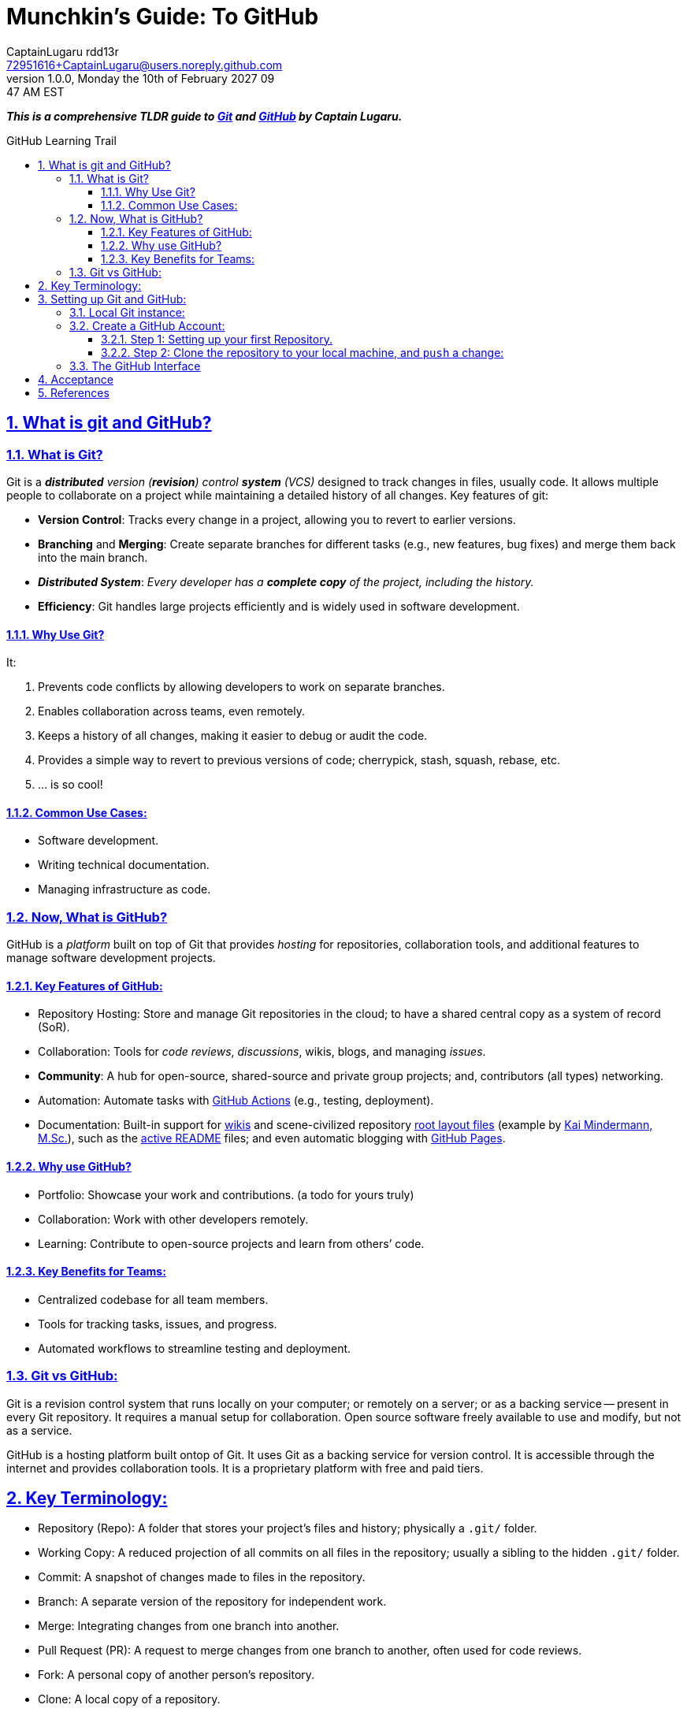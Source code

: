 = Munchkin's Guide: To GitHub
CaptainLugaru rdd13r <72951616+CaptainLugaru@users.noreply.github.com>
v1.0.0, Monday the 10th of February 2027 09:47 AM EST
:description: Munchkins learning journey in GitHub, VCS, and all things Ops as part of Mímir homeschooling.
:sectnums:
:sectanchors:
:sectlinks:
:icons: font
:tip-caption: 💡️
:note-caption: ℹ️
:important-caption: ❗
:caution-caption: 🔥
:warning-caption: ⚠️
:toc: preamble
:toclevels: 3
:toc-title: GitHub Learning Trail
:keywords: AI ML Ops Learning Journey
:imagesdir: ./resources/images
ifdef::env-name[:relfilesuffix: .adoc]
:git-docs: https://git-scm.com/doc
:github-docs: https://docs.github.com/en
:github-actions-docs: https://docs.github.com/en/actions
:github-wikis: https://docs.github.com/en/communities/documenting-your-project-with-wikis/about-wikis
:github-pages: https://docs.github.com/en/pages
:github-readmes: https://docs.github.com/en/repositories/managing-your-repositorys-settings-and-features/customizing-your-repository/about-readmes
:kai-root-files: https://github.com/kmindi/special-files-in-repository-root/blob/master/README.md
:kai-author: https://github.com/kmindi[Kai Mindermann, M.Sc.]

*_This is a comprehensive TLDR guide to {git-docs}[Git] and {github-docs}[GitHub] by Captain Lugaru._*

== What is git and GitHub?

=== What is Git?

Git is a _**distributed** version (*revision*) control **system** (VCS)_ designed to track changes in files, usually code.
It allows multiple people to collaborate on a project while maintaining a detailed history of all changes.
Key features of git:

- *Version Control*: Tracks every change in a project, allowing you to revert to earlier versions.
- *Branching* and *Merging*: Create separate branches for different tasks (e.g., new features, bug fixes) and merge them back into the main branch.
- *_Distributed System_*: _Every developer has a *complete copy* of the project, including the history._
- *Efficiency*: Git handles large projects efficiently and is widely used in software development.

==== Why Use Git?

It:

. Prevents code conflicts by allowing developers to work on separate branches.
. Enables collaboration across teams, even remotely.
. Keeps a history of all changes, making it easier to debug or audit the code.
. Provides a simple way to revert to previous versions of code; cherrypick, stash, squash, rebase, etc.
. ... is so cool!

==== Common Use Cases:

- Software development.
- Writing technical documentation.
- Managing infrastructure as code.


=== Now, What is GitHub?

GitHub is a _platform_ built on top of Git that provides _hosting_ for repositories,
collaboration tools, and additional features to manage software development projects.

==== Key Features of GitHub:

- Repository Hosting: Store and manage Git repositories in the cloud; to have a shared central copy as a system of record (SoR).
- Collaboration: Tools for _code reviews_, _discussions_, wikis, blogs, and managing _issues_.
- *Community*: A hub for open-source, shared-source and private group projects; and, contributors (all types) networking.
- Automation: Automate tasks with {github-actions-docs}[GitHub Actions] (e.g., testing, deployment).
- Documentation: Built-in support for {github-wikis}[wikis] and scene-civilized repository {kai-root-files}[root layout files] (example by {kai-author}),
such as the {github-readmes}[active README] files; and even automatic blogging with {github-pages}[GitHub Pages].

==== Why use GitHub?

- Portfolio: Showcase your work and contributions. (a todo for yours truly)
- Collaboration: Work with other developers remotely.
- Learning: Contribute to open-source projects and learn from others’ code.


==== Key Benefits for Teams:

- Centralized codebase for all team members.
- Tools for tracking tasks, issues, and progress.
- Automated workflows to streamline testing and deployment.

=== Git vs GitHub:

Git is a revision control system that runs locally on your computer;
or remotely on a server; or as a backing service -- present in every Git repository.
It requires a manual setup for collaboration.
Open source software freely available to use and modify, but not as a service.

GitHub is a hosting platform built ontop of Git.
It uses Git as a backing service for version control.
It is accessible through the internet and provides collaboration tools.
It is a proprietary platform with free and paid tiers.


== Key Terminology:

- Repository (Repo): A folder that stores your project’s files and history; physically a `.git/` folder.
- Working Copy: A reduced projection of all commits on all files in the repository; usually a sibling to the hidden `.git/` folder.
- Commit: A snapshot of changes made to files in the repository.
- Branch: A separate version of the repository for independent work.
- Merge: Integrating changes from one branch into another.
- Pull Request (PR): A request to merge changes from one branch to another, often used for code reviews.
- Fork: A personal copy of another person’s repository.
- Clone: A local copy of a repository.
- Issue: A way to track bugs, feature requests, or tasks.
- Remote: The cloud-based version of your repository (hosted on GitHub); or another teammate repository in their `.git` folder.
- HEAD: The pointer to the current commit in your working directory.


== Setting up Git and GitHub:

=== Local Git instance:

In the simplest way::
- Download Git for your operating system from Git-SCM.
- Install Git following the setup instructions for your OS.

More common way::
- Install git using a package manager, such as Homebrew or Apt.
- Configure local user Git instance for one or more SoRs.

Next, Configure git::
[source,sh]
----
git config --global user.name "Your Name"
git config --global user.email "your_email@example.com"
----

Verify Configuration::
[source,sh]
----
git config --list
----

=== Create a GitHub Account:

Sign up at GitHub by going to https://github.com.
Verify your email address to complete registration.


==== Step 1: Setting up your first Repository.

- Log in to your GitHub account.
- Click Repositories > New.
- Fill in the repository name and description.
- Choose Public or Private visibility.
- Initialize with a README (optional).

==== Step 2: Clone the repository to your local machine, and `push` a change:

`git clone https://github.com/your-username/your-repo-name.git`

Add and commit a change::
- `cd your-repo-name`
- Create or Modify Files
- Stage changes: `git add .`
- commit the changes: `git commit -m "Initial commit"`
- push changes to GitHub: `git push`

Observe your change on GitHub repository welcome page.
I recommend changing the contents of the README or README.md file.
Also, my preferred markup is AsciiDoc, i.e., README.adoc; now fully supported.


=== The GitHub Interface

Overview of GitHub Dashboard::
- Repositories: View and manage all your repositories.
- Pull Requests: Monitor and manage PRs for collaboration.
- Issues: Track and manage bugs or feature requests.
- Explore: Discover trending projects or topics.
- Settings: Configure profile, repositories, and account settings.

Understanding the Repository Page::
- Code: View and manage files in the repository.
- Issues: Log and manage issues for the project.
- Pull Requests: Collaborate on changes.
- Actions: Set up and view automated workflows.
- Insights: Analyze repository activity and contributions.

_I recommend finding all of these elements by yourself -- it is fun._

== Acceptance

- [x] Graded assignment https://github.com/rdd13r[by `rdd13r`] on March 7th 2025.
- [x] Final grade is 100%. (A+) at Mimir Academy.

== References

- {git-docs}[Git]
- {github-docs}[GitHub]
- {github-actions-docs}[GitHub Actions]
- {github-wikis}[GitHub Wikis]
- {github-pages}[GitHub Pages]
- https://docs.github.com/en/discussions[GitHub Discussions]
- https://docs.github.com/en/codespaces[GitHub Codespaces]
- {github-readmes}[GitHub Readmes]
- https://docs.github.com/en/actions[GitHub Actions]
- https://docs.github.com/en/packages[GitHub Packages]
- https://docs.github.com/en/issues/planning-and-tracking-with-projects[GitHub Projects]
- https://docs.github.com/en/organizations[GitHub Organizations]
- https://docs.github.com/en/github-models[GitHub Models]
- {kai-root-files}[Special Files in Repository Root]
- {kai-author}
- Also, this repository has a more complete root files layout.
